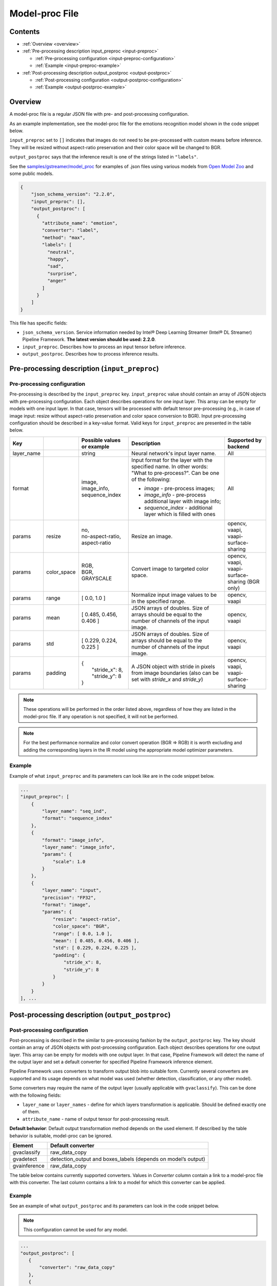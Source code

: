 Model-proc File
===============

Contents
--------

-  :ref:`Overview <overview>`
-  :ref:`Pre-processing description input_preproc <input-preproc>`

   -  :ref:`Pre-processing configuration <input-preproc-configuration>`
   -  :ref:`Example <input-preproc-example>`

-  :ref:`Post-processing description output_postproc <output-postproc>`

   -  :ref:`Post-processing configuration <output-postproc-configuration>`
   -  :ref:`Example <output-postproc-example>`

.. _overview:

Overview
--------

A model-proc file is a regular JSON file with pre- and post-processing
configuration.

As an example implementation, see the model-proc file for the emotions
recognition model shown in the code snippet below.

``input_preproc`` set to ``[]`` indicates that images do not need to be
pre-processed with custom means before inference. They will be resized
without aspect-ratio preservation and their color space will be changed
to BGR.

``output_postproc`` says that the inference result is one of the strings
listed in ``"labels"``.

See the `samples/gstreamer/model_proc <https://github.com/dlstreamer/dlstreamer/tree/master/samples/gstreamer/model_proc>`__
for examples of .json files using various models from `Open Model Zoo <https://github.com/openvinotoolkit/open_model_zoo>`__ and some
public models.

.. code:: javascript

   {
       "json_schema_version": "2.2.0",
       "input_preproc": [],
       "output_postproc": [
         {
           "attribute_name": "emotion",
           "converter": "label",
           "method": "max",
           "labels": [
             "neutral",
             "happy",
             "sad",
             "surprise",
             "anger"
           ]
         }
       ]
   }

This file has specific fields:

* ``json_schema_version``. Service information needed by Intel® Deep Learning Streamer (Intel® DL Streamer) Pipeline Framework. **The latest version should be used: 2.2.0**. 
* ``input_preproc``. Describes how to process an input tensor before inference. 
* ``output_postproc``. Describes how to process inference results.

.. _input-preproc:

Pre-processing description (``input_preproc``)
----------------------------------------------

.. _input-preproc-configuration:

Pre-processing configuration
^^^^^^^^^^^^^^^^^^^^^^^^^^^^

Pre-processing is described by the ``input_preproc`` key.
``input_preproc`` value should contain an array of JSON objects with
pre-processing configuration. Each object describes operations for one
input layer. This array can be empty for models with one input layer. In
that case, tensors will be processed with default tensor pre-processing
(e.g., in case of image input: resize without aspect-ratio preservation
and color space conversion to BGR). Input pre-processing configuration
should be described in a key-value format. Valid keys for
``input_preproc`` are presented in the table below.


.. list-table::
   :header-rows: 1
   
   * - Key
     - 
     - Possible values or example
     - Description
     - Supported by backend
   * - layer_name
     - 
     - string
     - Neural network's input layer name.
     - All
   * - format
     -
     - | image,
       | image_info,
       | sequence_index
     - Input format for the layer with the specified name. In other words: "What to pre-process?". Can be one of the following:       
       
       * *image* - pre-process images;
       * *image_info* - pre-process additional layer with image info;
       * *sequence_index* - additional layer which is filled with ones
     - All
   * - params
     - resize
     - | no,
       | no-aspect-ratio,
       | aspect-ratio
     - Resize an image.
     - | opencv,
       | vaapi,
       | vaapi-surface-sharing
   * - params
     - color_space
     - | RGB,
       | BGR,
       | GRAYSCALE
     - Convert image to targeted color space.
     - | opencv, 
       | vaapi,
       | vaapi-surface-sharing (BGR only)
   * - params
     - range
     - [ 0.0, 1.0 ]
     - Normalize input image values to be in the specified range.
     - | opencv,
       | vaapi
   * - params
     - mean
     - [ 0.485, 0.456, 0.406 ]
     - JSON arrays of doubles. Size of arrays should be equal to the number of channels of the input image.
     - | opencv,
       | vaapi
   * - params
     - std
     - [ 0.229, 0.224, 0.225 ]
     - JSON arrays of doubles. Size of arrays should be equal to the number of channels of the input image.
     - | opencv,
       | vaapi
   * - params
     - padding
     - | {
       |   "stride_x": 8,
       |   "stride_y": 8
       | }
     - A JSON object with stride in pixels from image boundaries (also can be set with *stride_x* and *stride_y*)
     - | opencv,
       | vaapi,
       | vaapi-surface-sharing


.. note:: 
  These operations will be performed in the order listed above,
  regardless of how they are listed in the model-proc file.
  If any operation is not specified, it will not be performed.

.. note::
  For the best performance normalize and color convert operation
  (BGR ⇒ RGB) it is worth excluding and adding the corresponding
  layers in the IR model using the appropriate model optimizer parameters.

.. _input-preproc-example:

Example
^^^^^^^

Example of what ``input_preproc`` and its parameters can look like are
in the code snippet below.

.. code:: javascript

   ...
   "input_preproc": [
       {
           "layer_name": "seq_ind",
           "format": "sequence_index"
       },
       {
           "format": "image_info",
           "layer_name": "image_info",
           "params": {
               "scale": 1.0
           }
       },
       {
           "layer_name": "input",
           "precision": "FP32",
           "format": "image",
           "params": {
               "resize": "aspect-ratio",
               "color_space": "BGR",
               "range": [ 0.0, 1.0 ],
               "mean": [ 0.485, 0.456, 0.406 ],
               "std": [ 0.229, 0.224, 0.225 ],
               "padding": {
                   "stride_x": 8,
                   "stride_y": 8
               }
           }
       }
   ], ...

.. _output-postproc:

Post-processing description (``output_postproc``)
-------------------------------------------------

.. _output-postproc-configuration:

Post-processing configuration
^^^^^^^^^^^^^^^^^^^^^^^^^^^^^

Post-processing is described in the similar to pre-processing fashion by
the ``output_postproc`` key. The key should contain an array of JSON
objects with post-processing configuration. Each object describes
operations for one output layer. This array can be empty for models with
one output layer. In that case, Pipeline Framework will detect the name of the
output layer and set a default converter for specified Pipeline Framework
inference element.

Pipeline Framework uses converters to transform output blob into suitable form.
Currently several converters are supported and its usage depends on what
model was used (whether detection, classification, or any other model).

Some converters may require the name of the output layer (usually applicable with ``gvaclassify``).
This can be done with the following fields:

* ``layer_name`` or ``layer_names`` - define for which layers transformation is applicable. Should be defined exactly one of them.
* ``attribute_name`` - name of output tensor for post-processing result.

**Default behavior**: Default output transformation method depends on
the used element. If described by the table behavior is suitable,
model-proc can be ignored.

.. list-table::
   :header-rows: 1

   * - Element
     - Default converter
   * - gvaclassify
     - raw_data_copy
   * - gvadetect
     - detection_output and boxes_labels (depends on model’s output)
   * - gvainference
     - raw_data_copy

The table below contains currently supported converters. Values in
*Converter* column contain a link to a model-proc file with this
converter. The last column contains a link to a model for which this
converter can be applied.

.. list-table::
   :header-rows: 1
   
   * - Converter
     - Description
     - Applied to output layer like
   * - **For gvainference**:
     -
     -
   * - raw_data_copy
     - Attach tensor data from all output layers in raw binary format and optionally tag the data format.
     - Basically any inference model
   * - **For gvadetect**:
     -
     -
   * - `detection_output <https://github.com/dlstreamer/dlstreamer/blob/master/samples/gstreamer/model_proc/intel/face-detection-retail-0004.json>`__
     - Parse output blob produced by object detection neural network with *DetectionOutput* IR output layer's type. Output is RegionOfInterest.
       
       *labels* - an array of strings representing labels or a path to a file with labels where each label is on a new line.
     - `mobilnet-ssd <https://docs.openvino.ai/latest/omz_models_model_mobilenet_ssd.html#output>`__
     
       `person-vehicle-bike-detection-crossroad-0078 <https://docs.openvino.ai/latest/omz_models_model_person_vehicle_bike_detection_crossroad_0078.html#outputs>`__
   * - `boxes_labels <https://github.com/dlstreamer/dlstreamer/blob/master/samples/gstreamer/model_proc/intel/face-detection-0205.json>`__
     - Parse output blob produced by object detection neural network with two output layers: *boxes* and *labels*. Output is RegionOfInterest.
       
       *labels* - an array of strings representing labels or a path to a file with labels where each label is on a new line.
     - `face-detection-0205 <https://docs.openvino.ai/latest/omz_models_model_face_detection_0205.html#outputs>`__
     
       `person-vehicle-bike-detection-2004 <https://docs.openvino.ai/latest/omz_models_model_person_vehicle_bike_detection_2004.html#outputs>`__
   * - `yolo_v2 <https://github.com/dlstreamer/dlstreamer/blob/master/samples/gstreamer/model_proc/public/yolo-v2-tf.json>`__
     - Parse output blob produced by object detection neural network with YOLO v2 architecture. Output is RegionOfInterest.
     
       * *labels* - an array of strings representing labels or a path to a file with labels where each label is on a new line;
       * *classes* - an integer number of classes;
       * *bbox_number_on_cell* - box count that can be predicted in each cell;
       * *anchors* - box size (x, y) is multiplied by this value. *len(anchors) == bbox_number_on_cell * 2 * number_of_outputs*;
       * *cells_number* - an image is split on cells with this number (if model's input layer has non-square form set *cells_number_x* & *cells_number_y* instead *cells_number*);
       * *iou_threshold* - parameter for NMS.
     - `yolo-v2-tf <https://docs.openvino.ai/latest/omz_models_model_yolo_v2_tf.html#output>`__
     
       `yolo-v2-tiny-tf <https://docs.openvino.ai/latest/omz_models_model_yolo_v2_tiny_tf.html#output>`__
   * - `yolo_v3 <https://github.com/dlstreamer/dlstreamer/blob/master/samples/gstreamer/model_proc/public/yolo-v3-tf.json>`__
     - Parse output blob produced by object detection neural network with YOLO v3 architecture.
       
       * *labels* - an array of strings representing labels or a path to a file with labels where each label is on a new line;
       * *classes* - an integer number of classes;
       * *bbox_number_on_cell* - box count that can be predicted in each cell;
       * *anchors* - box size (x, y) is multiplied by this value. *len(anchors) == bbox_number_on_cell * 2 * number_of_outputs*;
       * *cells_number* - an image is split on cells with this number (if model's input layer has non-square form set *cells_number_x* & *cells_number_y* instead *cells_number*);
       * *iou_threshold* - parameter for NMS;
       * *masks*- determines what anchors are related to what output layer;
       * *output_sigmoid_activation* - performs sigmoid operation for coordinates and confidence.
       
       See more details :ref:`there <Build-model-proc-for-detection-model-with-advance-post-processing>`.
     - `yolo-v3-tf <https://docs.openvino.ai/latest/omz_models_model_yolo_v3_tf.html#output>`__
     
       `yolo-v4-tf <https://docs.openvino.ai/latest/omz_models_model_yolo_v4_tf.html#output>`__
   * - heatmap_boxes
     - Parse output blob produced by network with DBNet architecture which is in the form of a probability heatmap. Output is RegionOfInterest.

       * *minimum_side* - Any detected box with its smallest side < minimum_side will be dropped;
       * *binarize_threshold* - Threshold value for OpenCV binary image thresholding, expected in range [0.0, 255.0];
   * - **For gvaclassify**:
     -
     -
   * - `text <https://github.com/dlstreamer/dlstreamer/blob/master/samples/gstreamer/model_proc/intel/age-gender-recognition-retail-0013.json>`__
     - Transform output tensor to text.
     
       * *text_scale* - scales data by this number;
       * *text_precision* - sets precision for textual representation.
     - `age-gender-recognition-retail-0013 <https://docs.openvino.ai/latest/omz_models_model_age_gender_recognition_retail_0013.html#outputs>`__
   * - `label <https://github.com/dlstreamer/dlstreamer/blob/master/samples/gstreamer/model_proc/intel/vehicle-attributes-recognition-barrier-0039.json>`__
     - Put an appropriate label for result.
       
       * *method*: one of [*max*, *index*, *compound* (threshold is required. 0.5 is default)];
       * *labels* - an array of strings representing labels or a path to a file with labels where each label is on a new line.
     - `emotions-recognition-retail-0003 <https://docs.openvino.ai/latest/omz_models_model_emotions_recognition_retail_0003.html#outputs>`__
     
       `license-plate-recognition-barrier-0007 <https://docs.openvino.ai/latest/omz_models_model_license_plate_recognition_barrier_0007.html#outputs>`__
       
       `person-attributes-recognition-crossroad-0230 <https://docs.openvino.ai/latest/omz_models_model_person_attributes_recognition_crossroad_0230.html#outputs>`__
   * - `keypoints_hrnet <https://github.com/dlstreamer/dlstreamer/blob/master/samples/gstreamer/model_proc/public/single-human-pose-estimation-0001.json>`__
     - Parse output blob produced by network with HRNet architecture. Output tensor will have an array of key points.
       
       * *point_names* - an array of strings with the name of the points;
       * *point_connections* - an array of strings with points connection. The length should be even.
     - `single-human-pose-estimation-0001 <https://docs.openvino.ai/latest/omz_models_model_single_human_pose_estimation_0001.html#outputs>`__
   * - `keypoints_openpose <https://github.com/dlstreamer/dlstreamer/blob/master/samples/gstreamer/model_proc/intel/human-pose-estimation-0001.json>`__
     - Parse output blob produced by network with OpenPose architecture. Output tensor will have an array of key points.
       
       * *point_names* - an array of strings with the name of the points;
       * *point_connections* - an array of strings with points connection. The length should be even.
     - `human-pose-estimation-0001 <https://docs.openvino.ai/latest/omz_models_model_human_pose_estimation_0001.html#outputs>`__
   * - keypoints_3d
     - Parse output blob produced by network with HRNet architecture. Output tensor will have an array of 3D-key points.
       
       * *point_names* - an array of strings with the name of the points;
       * *point_connections* - an array of strings with points connection. The length should be even.
     - None
   * - **For gvaaudiodetect**:
     -
     -
   * - `audio_labels <https://github.com/dlstreamer/dlstreamer/blob/master/samples/gstreamer/model_proc/public/aclnet.json>`__
     - Output tensor - audio detections tensor.
       
       * *layer_name* - name of the layer to process;
       * *labels* - an array of JSON objects with index, label, threshold fields.
     - `aclnet <https://docs.openvino.ai/latest/omz_models_model_aclnet.html#output>`__



.. _output-postproc-example:

Example
^^^^^^^

See an example of what ``output_postproc`` and its parameters can look in the code snippet below.

.. note::
  This configuration cannot be used for any model.

.. code:: javascript

   ...
   "output_postproc": [
      {
          "converter": "raw_data_copy"
      },
      {
          "converter": "detection_output",
          "labels": [
              "background", "face"
          ]
      },
      {
          "converter": "yolo_v2",
          "classes": 20,
          "do_cls_softmax": true,
          "output_sigmoid_activation": true,
          "anchors": [
              1.08, 1.19, 3.42, 4.41, 6.63, 11.38, 9.42, 5.11, 16.62, 10.52
          ],
          "iou_threshold": 0.5,
          "bbox_number_on_cell": 5,
          "cells_number": 13,
          "labels": [
              "aeroplane", "bicycle", "bird", "boat", "bottle", "bus", "car",
              ...
              "pottedplant", "sheep", "sofa", "train", "tvmonitor"
          ]
      },
      {
          "converter": "text",
          "text_scale": 100.0,
          "text_precision": 0
          "layer_name": "age_conv3",
          "attribute_name": "age",
      },
      {
          "converter": "label",
          "labels": [
              "Female", "Male"
          ],
          "method": "max"
          "layer_name": "prob",
          "attribute_name": "gender",
      },
      {
          "converter": "label",
          "labels": "/opt/data/color_labels.txt",
          "method": "max"
          "layer_name": "color",
          "attribute_name": "color",
      },
      {
          "converter": "keypoints_hrnet",
          "point_names": [
              "nose", "eye_l", "eye_r", "ear_l", "ear_r"
          ],
          "point_connections": [
              "nose", "eye_l", "nose", "eye_r", "eye_l", "ear_l", "eye_r", "ear_r"
          ]
      },
      {
          "converter": "keypoints_openpose",
          "point_names": [
              "nose", "eye_l", "eye_r", "ear_l", "ear_r"
          ],
          "point_connections": [
              "nose", "eye_l", "nose", "eye_r", "eye_l", "ear_l", "eye_r", "ear_r"
          ]
      },
      {
          "layer_name": "output",
          "converter": "audio_labels",
          "labels": [
              {
                  "index": 0,
                  "label": "Dog",
                  "threshold": 0.0
              },
              ...
              {
                  "index": 52,
                  "label": "Speech",
                  "threshold": 0.0
              }
          ]
      }
   ]
   ...
